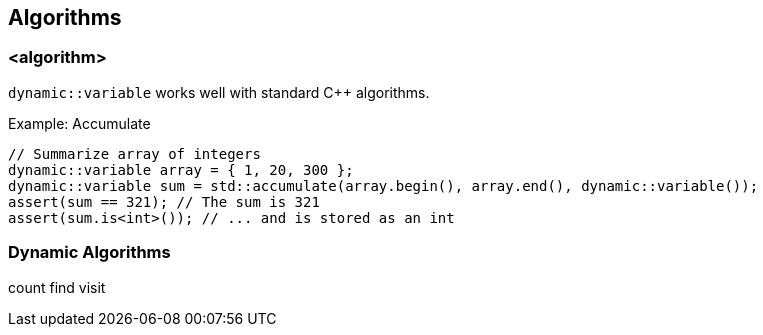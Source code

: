 ///////////////////////////////////////////////////////////////////////////////
//
// Copyright (C) 2017 Bjorn Reese <breese@users.sourceforge.net>
//
// Distributed under the Boost Software License, Version 1.0.
//    (See accompanying file LICENSE_1_0.txt or copy at
//          http://www.boost.org/LICENSE_1_0.txt)
//
///////////////////////////////////////////////////////////////////////////////

[#dynamic-algorithms]
== Algorithms

=== <algorithm>

`dynamic::variable` works well with standard C++ algorithms.

[.lead]
Example: Accumulate

[source]
----
// Summarize array of integers
dynamic::variable array = { 1, 20, 300 };
dynamic::variable sum = std::accumulate(array.begin(), array.end(), dynamic::variable());
assert(sum == 321); // The sum is 321
assert(sum.is<int>()); // ... and is stored as an int
----

=== Dynamic Algorithms

count
find
visit
